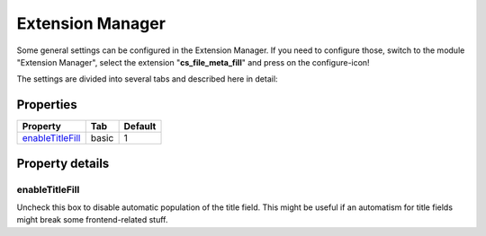 .. ==================================================
.. FOR YOUR INFORMATION
.. --------------------------------------------------
.. -*- coding: utf-8 -*- with BOM.

.. _extensionManager:

Extension Manager
-----------------

Some general settings can be configured in the Extension Manager.
If you need to configure those, switch to the module "Extension Manager", select the extension "**cs_file_meta_fill**" and press on the configure-icon!

The settings are divided into several tabs and described here in detail:

Properties
^^^^^^^^^^

.. container:: ts-properties

	==================================== ===================================== ====================
	Property                             Tab                                   Default
	==================================== ===================================== ====================
	enableTitleFill_                      basic                                 1
	==================================== ===================================== ====================

Property details
^^^^^^^^^^^^^^^^

.. only:: html

   .. contents::
        :local:
        :depth: 1

.. _extensionManagerEnableTitleFill:

enableTitleFill
"""""""""""""""

Uncheck this box to disable automatic population of the title field. This might be useful
if an automatism for title fields might break some frontend-related stuff.